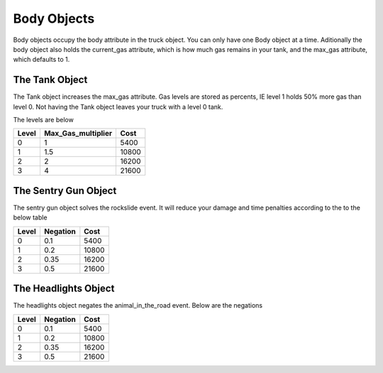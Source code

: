 ============
Body Objects
============

Body objects occupy the body attribute in the truck object. You can only have one Body object at a time. Aditionally the body object also holds the 
current_gas attribute, which is how much gas remains in your tank, and the max_gas attribute, which defaults to 1.

The Tank Object
###############

The Tank object increases the max_gas attribute. Gas levels are stored as percents, IE level 1 holds 50% more gas than level 0.
Not having the Tank object leaves your truck with a level 0 tank.

The levels are below

=====  ================== =====
Level  Max_Gas_multiplier Cost
=====  ================== =====
0      1                   5400
1      1.5                 10800
2      2                   16200
3      4                   21600
=====  ================== =====

The Sentry Gun Object
#####################

The sentry gun object solves the rockslide event. It will reduce your damage and time penalties 
according to the to the below table 

=====  ================== ======
Level    Negation          Cost
=====  ================== ======
0       0.1                5400
1       0.2                10800
2       0.35               16200
3       0.5                21600
=====  ================== ======

The Headlights Object
#####################

The headlights object negates the animal_in_the_road event. Below are the negations

=====  ================== ======
Level    Negation          Cost
=====  ================== ======
0       0.1                5400
1       0.2                10800
2       0.35               16200
3       0.5                21600
=====  ================== ======